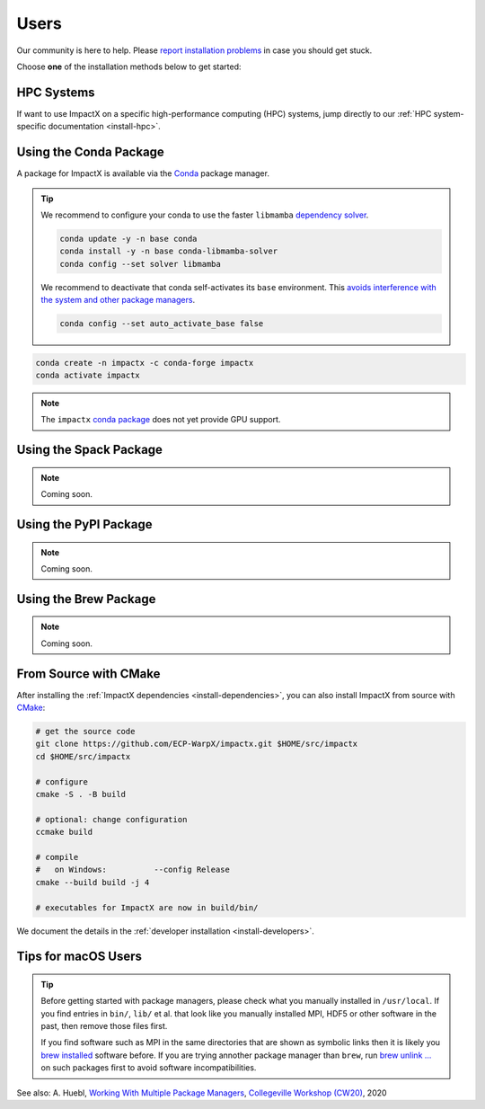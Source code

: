 .. _install-users:

Users
=====

.. raw:: html

   <style>
   .rst-content .section>img {
       width: 30px;
       margin-bottom: 0;
       margin-top: 0;
       margin-right: 15px;
       margin-left: 15px;
       float: left;
   }
   </style>

Our community is here to help.
Please `report installation problems <https://github.com/ECP-WarpX/impactx/issues/new>`_ in case you should get stuck.

Choose **one** of the installation methods below to get started:

.. only:: html

   .. image:: hpc.svg

HPC Systems
-----------

If want to use ImpactX on a specific high-performance computing (HPC) systems, jump directly to our :ref:`HPC system-specific documentation <install-hpc>`.


.. _install-conda:

.. only:: html

   .. image:: conda.svg

Using the Conda Package
-----------------------

A package for ImpactX is available via the `Conda <https://conda.io>`_ package manager.

.. tip::

   We recommend to configure your conda to use the faster ``libmamba`` `dependency solver <https://www.anaconda.com/blog/a-faster-conda-for-a-growing-community>`__.

   .. code-block:: bash

      conda update -y -n base conda
      conda install -y -n base conda-libmamba-solver
      conda config --set solver libmamba

   We recommend to deactivate that conda self-activates its ``base`` environment.
   This `avoids interference with the system and other package managers <https://collegeville.github.io/CW20/WorkshopResources/WhitePapers/huebl-working-with-multiple-pkg-mgrs.pdf>`__.

   .. code-block:: bash

      conda config --set auto_activate_base false

.. code-block:: bash

   conda create -n impactx -c conda-forge impactx
   conda activate impactx

.. note::

   The ``impactx`` `conda package <https://anaconda.org/conda-forge/impactx>`__ does not yet provide GPU support.


.. _install-spack:

.. only:: html

   .. image:: spack.svg

Using the Spack Package
-----------------------

.. note::

   Coming soon.


.. _install-pypi:

.. only:: html

   .. image:: pypi.svg

Using the PyPI Package
----------------------

.. note::

   Coming soon.


.. _install-brew:

.. only:: html

   .. image:: brew.svg

Using the Brew Package
----------------------

.. note::

   Coming soon.


.. _install-cmake:

.. only:: html

   .. image:: cmake.svg

From Source with CMake
----------------------

After installing the :ref:`ImpactX dependencies <install-dependencies>`, you can also install ImpactX from source with `CMake <https://cmake.org/>`_:

.. code-block:: bash

   # get the source code
   git clone https://github.com/ECP-WarpX/impactx.git $HOME/src/impactx
   cd $HOME/src/impactx

   # configure
   cmake -S . -B build

   # optional: change configuration
   ccmake build

   # compile
   #   on Windows:          --config Release
   cmake --build build -j 4

   # executables for ImpactX are now in build/bin/

We document the details in the :ref:`developer installation <install-developers>`.

Tips for macOS Users
--------------------

.. tip::

   Before getting started with package managers, please check what you manually installed in ``/usr/local``.
   If you find entries in ``bin/``, ``lib/`` et al. that look like you manually installed MPI, HDF5 or other software in the past, then remove those files first.

   If you find software such as MPI in the same directories that are shown as symbolic links then it is likely you `brew installed <https://brew.sh/>`__ software before.
   If you are trying annother package manager than ``brew``, run `brew unlink ... <https://docs.brew.sh/Tips-N%27-Tricks#quickly-remove-something-from-usrlocal>`__ on such packages first to avoid software incompatibilities.

See also: A. Huebl, `Working With Multiple Package Managers <https://collegeville.github.io/CW20/WorkshopResources/WhitePapers/huebl-working-with-multiple-pkg-mgrs.pdf>`__, `Collegeville Workshop (CW20) <https://collegeville.github.io/CW20/>`_, 2020
